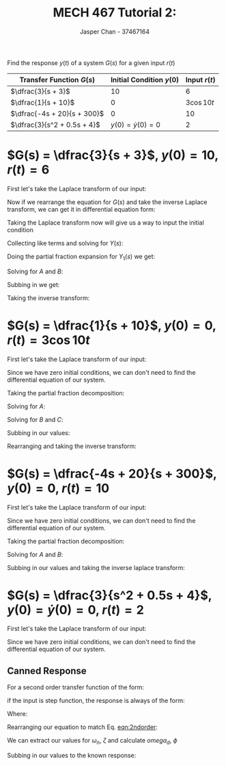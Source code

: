 #+TITLE: MECH 467 Tutorial 2:
#+AUTHOR: Jasper Chan - 37467164

#+OPTIONS: toc:nil

#+LATEX_HEADER: \definecolor{bg}{rgb}{0.95,0.95,0.95}
#+LATEX_HEADER: \setminted{frame=single,bgcolor=bg,samepage=true}
#+LATEX_HEADER: \setlength{\parindent}{0pt}
#+LATEX_HEADER: \usepackage{float}
#+LATEX_HEADER: \usepackage{svg}
#+LATEX_HEADER: \usepackage{cancel}
#+LATEX_HEADER: \usepackage{amssymb}
#+LATEX_HEADER: \newcommand{\Lagr}{\mathcal{L}}
#+LATEX_HEADER: \newcommand{\Lagri}{\mathcal{L}^{-1}}
#+LATEX_HEADER: \renewcommand\arraystretch{2}

Find the response $y(t)$ of a system $G(s)$ for a given input $r(t)$

#+ATTR_LATEX: :environment longtable :align c | c | c 
| Transfer Function $G(s)$    | Initial Condition $y(0)$ |  Input $r(t)$ |
|-----------------------------+--------------------------+---------------|
| $\dfrac{3}{s + 3}$          |                       10 |             6 |
| $\dfrac{1}{s + 10}$         |                        0 | $3 \cos{10t}$ |
| $\dfrac{-4s + 20}{s + 300}$ |                        0 |            10 |
| $\dfrac{3}{s^2 + 0.5s + 4}$ |  $y(0) = \dot{y}(0) = 0$ |             2 |
* $G(s) = \dfrac{3}{s + 3}$, $y(0) = 10$, $r(t) = 6$
First let's take the Laplace transform of our input:
\begin{equation}
\Lagr\{r(t)\} = R(s) = \frac{6}{s}
\end{equation}
Now if we rearrange the equation for $G(s)$ and take the inverse Laplace transform, we can get it in differential equation form:
\begin{align}
G(s) = \frac{Y(s)}{R(s)} &= \frac{3}{s + 3} \\
sY(s) + 3Y(s) &= 3R(s) \\
\Lagri\{sY(s) + 3Y(s)\} &= \Lagri\{3R(s)\} \\
\dot{y} + 3y &= 3r(t)
\end{align}
Taking the Laplace transform now will give us a way to input the initial condition
\begin{align}
\Lagr\{\dot{y} + 3y\} &= \Lagr\{3r(t)\} \\
sY(s) - y(0) + 3Y(s) &= 3R(s)
\end{align}
Collecting like terms and solving for $Y(s)$:
\begin{align}
Y(s) &= \frac{3R(s) + y(0)}{s + 3} \\
&= \underbrace{\frac{18}{s(s + 3)}}_{Y_1(s)} + \frac{10}{s + 3}
\end{align}
Doing the partial fraction expansion for $Y_1(s)$ we get:
\begin{equation}
Y_1(s) = \frac{A}{s + 3} + \frac{B}{s}
\end{equation}
Solving for $A$ and $B$:
\begin{align*}
A &= \lim_{s \to -3} (s + 3)Y_1(s) & B &= \lim_{s \to 0} (s)Y_1(s) \\
&= \lim_{s \to -3} \frac{18}{s} & &= \lim_{s \to 0} \frac{18}{s + 3} \\
&= -6 & &= 6
\end{align*}
Subbing in we get:
\begin{equation}
Y(s) = \frac{4}{s + 3} + \frac{6}{s}
\end{equation}
Taking the inverse transform:
\begin{align}
\Lagri\{Y(s)\} &= \Lagri\left\{\frac{4}{s + 3} + \frac{6}{s}\right\} \\
y(t) &= 4e^{-3t} + 6
\end{align}

* $G(s) = \dfrac{1}{s + 10}$, $y(0) = 0$, $r(t) = 3 \cos{10t}$
First let's take the Laplace transform of our input:
\begin{equation}
\Lagr\{r(t)\} = R(s) = \frac{3s}{s^2 + 100}
\end{equation}
Since we have zero initial conditions, we can don't need to find the differential equation of our system.
\begin{equation}
Y(s) = G(s) R(s) = \frac{1}{s + 10} \frac{3s}{s^2 + 100}
\end{equation}
Taking the partial fraction decomposition:
\begin{equation}
Y(s) = \frac{A}{s + 10} + \frac{Bs + C}{s^2 + 100}
\end{equation}
Solving for $A$:
\begin{align*}
A &= \lim_{s \to -10} (s + 10)Y(s) \\
&= \lim_{s \to -10} \frac{3s}{s^2 + 100} \\
&= \frac{-3}{20}
\end{align*}
Solving for $B$ and $C$:
\begin{align*}
3s &= A(s^2 + 100) + (Bs + C)(s + 10) \\
&= A(s^2 + 100) + (Bs + C)(s + 10) \\
&= As^2 + 100A+ Bs^2 + 10Bs + Cs + 10C \\
0s^2 + 3s + 0 &= (A + B)s^2 + (10B + C)s + (100A + 10C)
\end{align*}
\begin{align*}
A + B &= 0  & 100A + 10C &= 0 \\
B &= -A  & C &= -10A \\
&= \frac{3}{20} & &= \frac{3}{2}
\end{align*}
Subbing in our values:
\begin{equation}
Y(s) = \frac{-3}{20}\frac{1}{s + 10} + \frac{3}{20}\frac{s}{s^2 + 100} + \frac{3}{2}\frac{1}{s^2 + 100}
\end{equation}
Rearranging and taking the inverse transform:
\begin{align}
\Lagri\{Y(s)\} &= \Lagri\left\{\frac{-3}{20}\frac{1}{s - (-10)} + \frac{3}{20}\frac{s}{s^2 + 10^2} + \frac{0.3}{2}\frac{10}{s^2 + 10^2}\right\} \\
y(t) &= \frac{-3}{20}e^{-10t} + \frac{3}{20}\cos{10t} + \frac{3}{20}\sin{10t}
\end{align}

* $G(s) = \dfrac{-4s + 20}{s + 300}$, $y(0) = 0$, $r(t) = 10$
First let's take the Laplace transform of our input:
\begin{equation}
\Lagr\{r(t)\} = R(s) = \frac{10}{s}
\end{equation}
Since we have zero initial conditions, we can don't need to find the differential equation of our system.
\begin{equation}
Y(s) = G(s) R(s) = \frac{-4s + 20}{s + 300} \frac{10}{s}
\end{equation}
Taking the partial fraction decomposition:
\begin{equation}
Y(s) = \frac{A}{s + 300} + \frac{B}{s}
\end{equation}
Solving for $A$ and $B$:
\begin{align*}
A &= \lim_{s \to -300} (s + 300)Y(s) & B &= \lim_{s \to 0} (s)Y(s) \\
&= \lim_{s \to -300} (-4s + 20)\frac{10}{s} & &= \lim_{s \to 0} \frac{-4s + 20}{s + 300}10 \\
&= \frac{-122}{3} & &= \frac{2}{3}
\end{align*}
Subbing in our values and taking the inverse laplace transform:
\begin{align}
\Lagri\{Y(s)\} &= \Lagri\left\{\frac{-122}{3} \frac{1}{s + 300} + \frac{2}{3} \frac{1}{s}\right\} \\
y(t) &= \frac{-122}{3} e^{-300t} + \frac{2}{3}
\end{align}

* $G(s) = \dfrac{3}{s^2 + 0.5s + 4}$, $y(0) = \dot{y}(0) = 0$, $r(t) = 2$
First let's take the Laplace transform of our input:
\begin{equation}
\Lagr\{r(t)\} = R(s) = \frac{2}{s}
\end{equation}
Since we have zero initial conditions, we can don't need to find the differential equation of our system.
\begin{equation}
Y(s) = \frac{3}{s^2 + 0.5s + 4} \frac{2}{s}
\end{equation}
** Canned Response
For a second order transfer function of the form:
#+NAME: eqn:2ndorder
\begin{equation}
\frac{\omega_n^2}{s^2 + 2\zeta\omega_n s + \omega_n^2}
\end{equation}
if the input is step function, the response is always of the form:
\begin{equation}
y(t) = 1 - \frac{1}{\sqrt{1 - \zeta^2}}e^{-\zeta\omega_n t} \sin{(\omega_d t + \phi)}
\end{equation}
Where:
\begin{align*}
\omega_d &= \omega_n \sqrt{1 - \zeta^2} & \phi &= \tan^{-1}\left(\frac{\sqrt{1 - \zeta^2}}{\zeta}\right)
\end{align*}
Rearranging our equation to match Eq. [[eqn:2ndorder]]:
\begin{equation}
Y(s) = \frac{6}{4} \frac{1}{s} \frac{(2)^2}{s^2 + 2(0.125)(2)s + (2)^2} 
\end{equation}
We can extract our values for $\omega_n$, $\zeta$ and calculate $omega_d$, $\phi$
\begin{align*}
\omega_n &= 2 & \zeta &= 0.125 \\
\omega_d &= 2\sqrt{1 - 0.125^2} & \phi &= \tan^{-1}\left(\frac{\sqrt{1 - 0.125^2}}{0.125}\right)
\end{align*}
Subbing in our values to the known response:
\begin{equation}
y(t) = 1 - \frac{1}{\sqrt{1 - 0.125^2}}e^{-0.25 t} \sin{\left(2\sqrt{1 - 0.125^2} t + \tan^{-1}\left(\frac{\sqrt{1 - 0.125^2}}{0.125}\right)\right)}
\end{equation}
